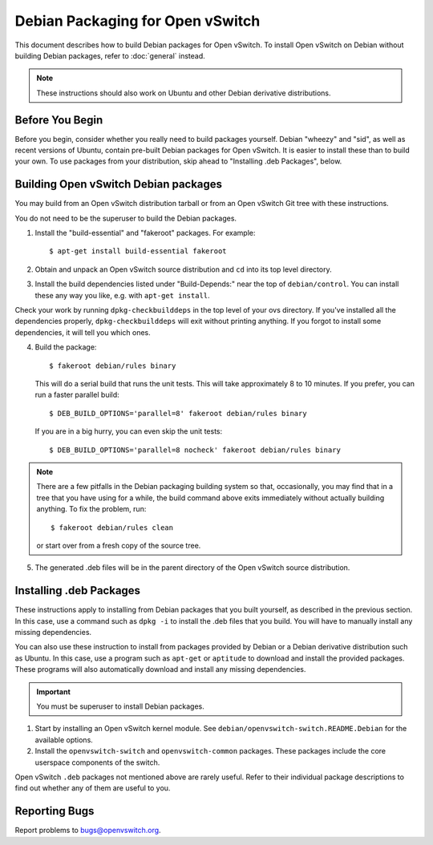 ..
      Licensed under the Apache License, Version 2.0 (the "License"); you may
      not use this file except in compliance with the License. You may obtain
      a copy of the License at

          http://www.apache.org/licenses/LICENSE-2.0

      Unless required by applicable law or agreed to in writing, software
      distributed under the License is distributed on an "AS IS" BASIS, WITHOUT
      WARRANTIES OR CONDITIONS OF ANY KIND, either express or implied. See the
      License for the specific language governing permissions and limitations
      under the License.

      Convention for heading levels in Open vSwitch documentation:

      =======  Heading 0 (reserved for the title in a document)
      -------  Heading 1
      ~~~~~~~  Heading 2
      +++++++  Heading 3
      '''''''  Heading 4

      Avoid deeper levels because they do not render well.

=================================
Debian Packaging for Open vSwitch
=================================

This document describes how to build Debian packages for Open vSwitch. To
install Open vSwitch on Debian without building Debian packages, refer to
:doc:`general` instead.

.. note::
  These instructions should also work on Ubuntu and other Debian derivative
  distributions.

Before You Begin
----------------

Before you begin, consider whether you really need to build packages yourself.
Debian "wheezy" and "sid", as well as recent versions of Ubuntu, contain
pre-built Debian packages for Open vSwitch. It is easier to install these than
to build your own. To use packages from your distribution, skip ahead to
"Installing .deb Packages", below.

Building Open vSwitch Debian packages
-------------------------------------

You may build from an Open vSwitch distribution tarball or from an Open vSwitch
Git tree with these instructions.

You do not need to be the superuser to build the Debian packages.

1. Install the "build-essential" and "fakeroot" packages. For example::

       $ apt-get install build-essential fakeroot

2. Obtain and unpack an Open vSwitch source distribution and ``cd`` into its
   top level directory.

3. Install the build dependencies listed under "Build-Depends:" near the top of
   ``debian/control``. You can install these any way you like, e.g.  with
   ``apt-get install``.

Check your work by running ``dpkg-checkbuilddeps`` in the top level of your ovs
directory. If you've installed all the dependencies properly,
``dpkg-checkbuilddeps`` will exit without printing anything. If you forgot to
install some dependencies, it will tell you which ones.

4. Build the package::

       $ fakeroot debian/rules binary

   This will do a serial build that runs the unit tests. This will take
   approximately 8 to 10 minutes. If you prefer, you can run a faster parallel
   build::

       $ DEB_BUILD_OPTIONS='parallel=8' fakeroot debian/rules binary

   If you are in a big hurry, you can even skip the unit tests::

       $ DEB_BUILD_OPTIONS='parallel=8 nocheck' fakeroot debian/rules binary

.. note::

  There are a few pitfalls in the Debian packaging building system so that,
  occasionally, you may find that in a tree that you have using for a while,
  the build command above exits immediately without actually building anything.
  To fix the problem, run::

      $ fakeroot debian/rules clean

  or start over from a fresh copy of the source tree.

5. The generated .deb files will be in the parent directory of the Open vSwitch
   source distribution.

Installing .deb Packages
------------------------

These instructions apply to installing from Debian packages that you built
yourself, as described in the previous section.  In this case, use a command
such as ``dpkg -i`` to install the .deb files that you build.  You will have to
manually install any missing dependencies.

You can also use these instruction to install from packages provided by Debian
or a Debian derivative distribution such as Ubuntu.  In this case, use a
program such as ``apt-get`` or ``aptitude`` to download and install the
provided packages.  These programs will also automatically download and install
any missing dependencies.

.. important::
  You must be superuser to install Debian packages.

1. Start by installing an Open vSwitch kernel module. See
   ``debian/openvswitch-switch.README.Debian`` for the available options.

2. Install the ``openvswitch-switch`` and ``openvswitch-common`` packages.
   These packages include the core userspace components of the switch.

Open vSwitch ``.deb`` packages not mentioned above are rarely useful. Refer to
their individual package descriptions to find out whether any of them are
useful to you.

Reporting Bugs
--------------

Report problems to bugs@openvswitch.org.
